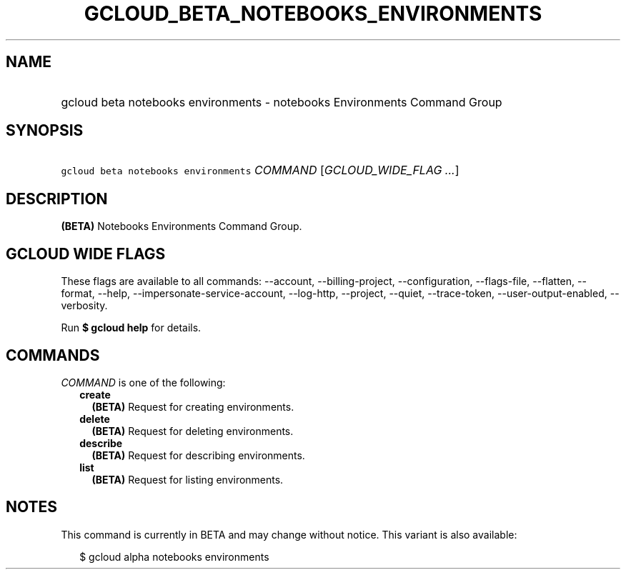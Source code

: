 
.TH "GCLOUD_BETA_NOTEBOOKS_ENVIRONMENTS" 1



.SH "NAME"
.HP
gcloud beta notebooks environments \- notebooks Environments Command Group



.SH "SYNOPSIS"
.HP
\f5gcloud beta notebooks environments\fR \fICOMMAND\fR [\fIGCLOUD_WIDE_FLAG\ ...\fR]



.SH "DESCRIPTION"

\fB(BETA)\fR Notebooks Environments Command Group.



.SH "GCLOUD WIDE FLAGS"

These flags are available to all commands: \-\-account, \-\-billing\-project,
\-\-configuration, \-\-flags\-file, \-\-flatten, \-\-format, \-\-help,
\-\-impersonate\-service\-account, \-\-log\-http, \-\-project, \-\-quiet,
\-\-trace\-token, \-\-user\-output\-enabled, \-\-verbosity.

Run \fB$ gcloud help\fR for details.



.SH "COMMANDS"

\f5\fICOMMAND\fR\fR is one of the following:

.RS 2m
.TP 2m
\fBcreate\fR
\fB(BETA)\fR Request for creating environments.

.TP 2m
\fBdelete\fR
\fB(BETA)\fR Request for deleting environments.

.TP 2m
\fBdescribe\fR
\fB(BETA)\fR Request for describing environments.

.TP 2m
\fBlist\fR
\fB(BETA)\fR Request for listing environments.


.RE
.sp

.SH "NOTES"

This command is currently in BETA and may change without notice. This variant is
also available:

.RS 2m
$ gcloud alpha notebooks environments
.RE

